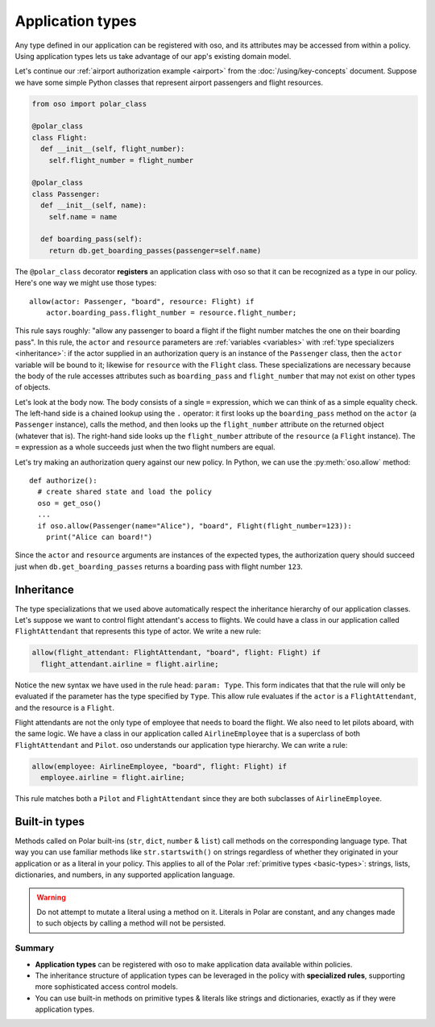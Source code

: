 .. _application-types:

=================
Application types
=================

Any type defined in our application can be registered with oso, and its
attributes may be accessed from within a policy. Using application types
lets us take advantage of our app's existing domain model.

Let's continue our :ref:`airport authorization example <airport>` from
the :doc:`/using/key-concepts` document. Suppose we have some simple Python
classes that represent airport passengers and flight resources.

.. code-block:: python

  from oso import polar_class

  @polar_class
  class Flight:
    def __init__(self, flight_number):
      self.flight_number = flight_number

  @polar_class
  class Passenger:
    def __init__(self, name):
      self.name = name

    def boarding_pass(self):
      return db.get_boarding_passes(passenger=self.name)

The ``@polar_class`` decorator **registers** an application class with oso
so that it can be recognized as a type in our policy. Here's one way we might
use those types::

  allow(actor: Passenger, "board", resource: Flight) if
      actor.boarding_pass.flight_number = resource.flight_number;

This rule says roughly: "allow any passenger to board a flight if
the flight number matches the one on their boarding pass". In this rule,
the ``actor`` and ``resource`` parameters are :ref:`variables <variables>`
with :ref:`type specializers <inheritance>`: if the actor supplied in
an authorization query is an instance of the ``Passenger`` class, then
the ``actor`` variable will be bound to it; likewise for ``resource``
with the ``Flight`` class. These specializations are necessary because
the body of the rule accesses attributes such as ``boarding_pass`` and
``flight_number`` that may not exist on other types of objects.

Let's look at the body now. The body consists of a single ``=`` expression,
which we can think of as a simple equality check. The left-hand side
is a chained lookup using the ``.`` operator: it first looks up the
``boarding_pass`` method on the ``actor`` (a ``Passenger`` instance),
calls the method, and then looks up the ``flight_number`` attribute on
the returned object (whatever that is). The right-hand side looks up the
``flight_number`` attribute of the ``resource`` (a ``Flight`` instance).
The ``=`` expression as a whole succeeds just when the two flight numbers
are equal.

Let's try making an authorization query against our new policy. In Python,
we can use the :py:meth:`oso.allow` method::

  def authorize():
    # create shared state and load the policy
    oso = get_oso()
    ...
    if oso.allow(Passenger(name="Alice"), "board", Flight(flight_number=123)):
      print("Alice can board!")

Since the ``actor`` and ``resource`` arguments are instances of the expected
types, the authorization query should succeed just when ``db.get_boarding_passes``
returns a boarding pass with flight number ``123``.

.. _inheritance:

Inheritance
-----------

The type specializations that we used above automatically respect the
inheritance hierarchy of our application classes. Let's suppose we want
to control flight attendant's access to flights. We could have a class
in our application called ``FlightAttendant`` that represents this type
of actor.  We write a new rule:

.. code-block:: polar

  allow(flight_attendant: FlightAttendant, "board", flight: Flight) if
    flight_attendant.airline = flight.airline;

Notice the new syntax we have used in the rule head: ``param: Type``.
This form indicates that that the rule will only be evaluated if the parameter
has the type specified by ``Type``.  This allow rule evaluates if the ``actor``
is a ``FlightAttendant``, and the resource is a ``Flight``.

Flight attendants are not the only type of employee that needs to board the
flight.  We also need to let pilots aboard, with the same logic.  We have a
class in our application called ``AirlineEmployee`` that is a superclass of both
``FlightAttendant`` and ``Pilot``.  oso understands our application type
hierarchy.  We can write a rule:

.. code-block:: polar

  allow(employee: AirlineEmployee, "board", flight: Flight) if
    employee.airline = flight.airline;

This rule matches both a ``Pilot`` and ``FlightAttendant`` since they are both
subclasses of ``AirlineEmployee``.

.. todo::
   This would be a great spot to intro groups.

.. _built-in-types:

Built-in types
--------------

Methods called on Polar built-ins (``str``, ``dict``, ``number`` & ``list``)
call methods on the corresponding language type. That way you can use
familiar methods like ``str.startswith()`` on strings regardless of whether
they originated in your application or as a literal in your policy.
This applies to all of the Polar :ref:`primitive types <basic-types>`:
strings, lists, dictionaries, and numbers, in any supported application
language.

.. warning:: Do not attempt to mutate a literal using a method on it.
  Literals in Polar are constant, and any changes made to such objects
  by calling a method will not be persisted.

.. todo:: more info on this, link to each language guide

Summary
=======

- **Application types** can be registered with oso to make application data
  available within policies.
- The inheritance structure of application types can be leveraged in the policy
  with **specialized rules**, supporting more sophisticated access control
  models.
- You can use built-in methods on primitive types & literals like strings and
  dictionaries, exactly as if they were application types.

